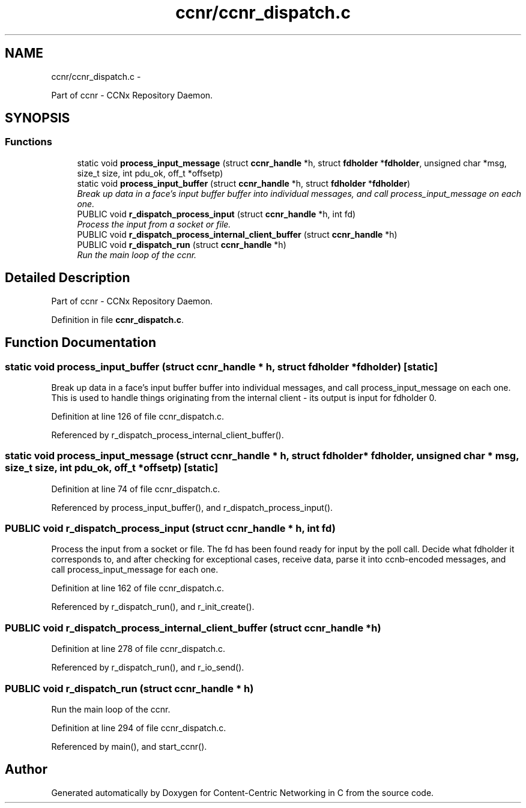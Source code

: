.TH "ccnr/ccnr_dispatch.c" 3 "19 May 2013" "Version 0.7.2" "Content-Centric Networking in C" \" -*- nroff -*-
.ad l
.nh
.SH NAME
ccnr/ccnr_dispatch.c \- 
.PP
Part of ccnr - CCNx Repository Daemon.  

.SH SYNOPSIS
.br
.PP
.SS "Functions"

.in +1c
.ti -1c
.RI "static void \fBprocess_input_message\fP (struct \fBccnr_handle\fP *h, struct \fBfdholder\fP *\fBfdholder\fP, unsigned char *msg, size_t size, int pdu_ok, off_t *offsetp)"
.br
.ti -1c
.RI "static void \fBprocess_input_buffer\fP (struct \fBccnr_handle\fP *h, struct \fBfdholder\fP *\fBfdholder\fP)"
.br
.RI "\fIBreak up data in a face's input buffer buffer into individual messages, and call process_input_message on each one. \fP"
.ti -1c
.RI "PUBLIC void \fBr_dispatch_process_input\fP (struct \fBccnr_handle\fP *h, int fd)"
.br
.RI "\fIProcess the input from a socket or file. \fP"
.ti -1c
.RI "PUBLIC void \fBr_dispatch_process_internal_client_buffer\fP (struct \fBccnr_handle\fP *h)"
.br
.ti -1c
.RI "PUBLIC void \fBr_dispatch_run\fP (struct \fBccnr_handle\fP *h)"
.br
.RI "\fIRun the main loop of the ccnr. \fP"
.in -1c
.SH "Detailed Description"
.PP 
Part of ccnr - CCNx Repository Daemon. 


.PP
Definition in file \fBccnr_dispatch.c\fP.
.SH "Function Documentation"
.PP 
.SS "static void process_input_buffer (struct \fBccnr_handle\fP * h, struct \fBfdholder\fP * fdholder)\fC [static]\fP"
.PP
Break up data in a face's input buffer buffer into individual messages, and call process_input_message on each one. This is used to handle things originating from the internal client - its output is input for fdholder 0. 
.PP
Definition at line 126 of file ccnr_dispatch.c.
.PP
Referenced by r_dispatch_process_internal_client_buffer().
.SS "static void process_input_message (struct \fBccnr_handle\fP * h, struct \fBfdholder\fP * fdholder, unsigned char * msg, size_t size, int pdu_ok, off_t * offsetp)\fC [static]\fP"
.PP
Definition at line 74 of file ccnr_dispatch.c.
.PP
Referenced by process_input_buffer(), and r_dispatch_process_input().
.SS "PUBLIC void r_dispatch_process_input (struct \fBccnr_handle\fP * h, int fd)"
.PP
Process the input from a socket or file. The fd has been found ready for input by the poll call. Decide what fdholder it corresponds to, and after checking for exceptional cases, receive data, parse it into ccnb-encoded messages, and call process_input_message for each one. 
.PP
Definition at line 162 of file ccnr_dispatch.c.
.PP
Referenced by r_dispatch_run(), and r_init_create().
.SS "PUBLIC void r_dispatch_process_internal_client_buffer (struct \fBccnr_handle\fP * h)"
.PP
Definition at line 278 of file ccnr_dispatch.c.
.PP
Referenced by r_dispatch_run(), and r_io_send().
.SS "PUBLIC void r_dispatch_run (struct \fBccnr_handle\fP * h)"
.PP
Run the main loop of the ccnr. 
.PP
Definition at line 294 of file ccnr_dispatch.c.
.PP
Referenced by main(), and start_ccnr().
.SH "Author"
.PP 
Generated automatically by Doxygen for Content-Centric Networking in C from the source code.
